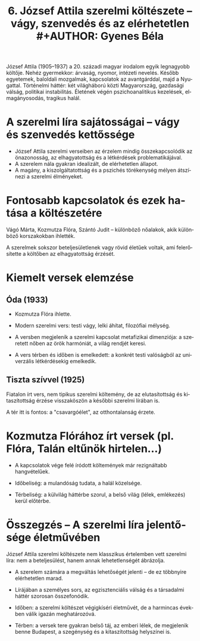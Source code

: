 #+TITLE: 6. József Attila szerelmi költészete -- vágy, szenvedés és az elérhetetlen #+AUTHOR: Gyenes Béla
#+LANGUAGE: hu
#+CATEGORY: hu_irodalom

József Attila (1905--1937) a 20. századi magyar irodalom egyik legnagyobb költője. Nehéz gyermekkor: árvaság, nyomor, intézeti nevelés. Később egyetemek, baloldali mozgalmak, kapcsolatok az avantgárddal, majd a Nyugattal. Történelmi háttér: két világháború közti Magyarország, gazdasági válság, politikai instabilitás. Életének végén pszichoanalitikus kezelések, elmagányosodás, tragikus halál.

* A szerelmi líra sajátosságai -- vágy és szenvedés kettőssége
:PROPERTIES:
:CUSTOM_ID: a-szerelmi-líra-sajátosságai-vágy-és-szenvedés-kettőssége
:END:
- József Attila szerelmi verseiben az érzelem mindig összekapcsolódik az önazonosság, az elhagyatottság és a létkérdések problematikájával.
- A szerelem nála gyakran idealizált, de elérhetetlen állapot.
- A magány, a kiszolgáltatottság és a pszichés törékenység mélyen átszínezi a szerelmi élményeket.

* Fontosabb kapcsolatok és ezek hatása a költészetére
:PROPERTIES:
:CUSTOM_ID: fontosabb-kapcsolatok-és-ezek-hatása-a-költészetére
:END:
Vágó Márta, Kozmutza Flóra, Szántó Judit -- különböző nőalakok, akik különböző korszakokban ihlették.

A szerelmek sokszor beteljesületlenek vagy rövid életűek voltak, ami felerősítette a költőben az elhagyatottság érzését.

* Kiemelt versek elemzése
:PROPERTIES:
:CUSTOM_ID: kiemelt-versek-elemzése
:END:
** Óda (1933)
:PROPERTIES:
:CUSTOM_ID: óda-1933
:END:
- Kozmutza Flóra ihlette.

- Modern szerelmi vers: testi vágy, lelki áhítat, filozófiai mélység.

- A versben megjelenik a szerelmi kapcsolat metafizikai dimenziója: a szeretett nőben az örök harmóniát, a világ rendjét keresi.

- A vers térben és időben is emelkedett: a konkrét testi valóságból az univerzális létkérdésekig emelkedik.

** Tiszta szívvel (1925)
:PROPERTIES:
:CUSTOM_ID: tiszta-szívvel-1925
:END:
Fiatalon írt vers, nem tipikus szerelmi költemény, de az elutasítottság
és kitaszítottság érzése visszaköszön a későbbi szerelmi lírában is.

A tér itt is fontos: a "csavargóélet", az otthontalanság érzete.

* Kozmutza Flórához írt versek (pl. Flóra, Talán eltűnök hirtelen...)
:PROPERTIES:
:CUSTOM_ID: kozmutza-flórához-írt-versek-pl.-flóra-talán-eltűnök-hirtelen...
:END:
- A kapcsolatok vége felé íródott költemények már rezignáltabb hangvételűek.

- Időbeliség: a mulandóság tudata, a halál közelsége.

- Térbeliség: a külvilág háttérbe szorul, a belső világ (lélek, emlékezés) kerül előtérbe.

* Összegzés -- A szerelmi líra jelentősége életművében
:PROPERTIES:
:CUSTOM_ID: összegzés-a-szerelmi-líra-jelentősége-életművében
:END:
József Attila szerelmi költészete nem klasszikus értelemben vett szerelmi líra: nem a beteljesülést, hanem annak lehetetlenségét ábrázolja.

- A szerelem számára a megváltás lehetőségét jelenti -- de ez többnyire elérhetetlen marad.

- Lírájában a személyes sors, az egzisztenciális válság és a társadalmi háttér szorosan összefonódik.

- Időben: a szerelmi költészet végigkíséri életművét, de a harmincas években válik igazán meghatározóvá.

- Térben: a versek tere gyakran belső táj, az emberi lélek, de megjelenik benne Budapest, a szegénység és a kitaszítottság helyszínei is.
